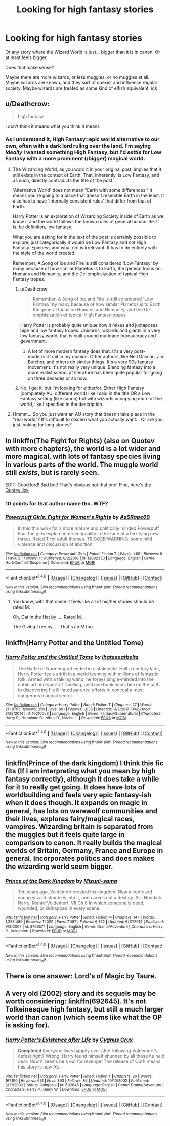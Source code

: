 #+TITLE: Looking for high fantasy stories

* Looking for high fantasy stories
:PROPERTIES:
:Author: panda-goddess
:Score: 15
:DateUnix: 1517504848.0
:DateShort: 2018-Feb-01
:FlairText: Request
:END:
Or any story where the Wizard World is just... bigger than it is in canon. Or at least feels bigger.

Does that make sense?

Maybe there are more wizards, or less muggles, or no muggles at all. Maybe wizards are known, and they sort of coexist and influence regular society. Maybe wizards are treated as some kind of elfish equivalent, idk


** u/Deathcrow:
#+begin_quote
  high fantasy
#+end_quote

I don't think it means what you think it means
:PROPERTIES:
:Author: Deathcrow
:Score: 13
:DateUnix: 1517505801.0
:DateShort: 2018-Feb-01
:END:

*** As I understand it, High Fantasy=epic world alternative to our own, often with a dark lord ruling over the land. I'm saying /ideally/ I wanted something High Fantasy, but I'd /settle/ for Low Fantasy with a more prominent (/bigger) magical world.
:PROPERTIES:
:Author: panda-goddess
:Score: 7
:DateUnix: 1517509388.0
:DateShort: 2018-Feb-01
:END:

**** The Wizarding World, as you word it in your original post, implies that it still exists in the context of Earth. That, inherently, is Low Fantasy, and as such, directly contradicts the title of the post.

'Alternative World' does not mean "Earth with some differences." It means you're going to a place that doesn't resemble Earth in the least. It also has to have 'internally consistent rules' that differ from that of Earth.

Harry Potter is an exploration of Wizarding Society inside of Earth as we know it and the world follows the known rules of general human life. It is, be definition, low fantasy.

What you are asking for in the text of the post is certainly possible to explore, just categorically it would be Low Fantasy and not High Fantasy. Epicness and what not is irrelevant. It has to do entirely with the style of the world created.

Remember, A Song of Ice and Fire is still considered 'Low Fantasy' by many because of how similar Planetos is to Earth, the general focus on Humans and Humanity, and the De-emphisization of typical High Fantasy tropes.
:PROPERTIES:
:Author: TE7
:Score: 6
:DateUnix: 1517511720.0
:DateShort: 2018-Feb-01
:END:

***** u/Deathcrow:
#+begin_quote
  Remember, A Song of Ice and Fire is still considered 'Low Fantasy' by many because of how similar Planetos is to Earth, the general focus on Humans and Humanity, and the De-emphisization of typical High Fantasy tropes
#+end_quote

Harry Potter is probably quite unique how it mixes and juxtaposes high and low fantasy tropes. Unicorns, wizards and giants in a very low fantasy world, that is built around mundane bureaucracy and government.
:PROPERTIES:
:Author: Deathcrow
:Score: 4
:DateUnix: 1517518389.0
:DateShort: 2018-Feb-02
:END:

****** A lot of more modern fantasy does that. It's a very post-modernist trait in my opinion. Other authors, like Neil Gaiman, Jim Butcher, and others do similar things. It's a very 90s fantasy movement. It's not really very unique. Blending fantasy into a more realist school of literature has been quite popular for going on three decades or so now.
:PROPERTIES:
:Author: TE7
:Score: 4
:DateUnix: 1517522160.0
:DateShort: 2018-Feb-02
:END:


***** No, I get it, but I'm looking for either/or. Either High Fantasy (completely AU, different world) like I said in the title OR a Low Fantasy setting (like canon) but with wizards occupying more of the world, like I specified in the description.
:PROPERTIES:
:Author: panda-goddess
:Score: 2
:DateUnix: 1517522107.0
:DateShort: 2018-Feb-02
:END:


**** Hmmm... So you just want an AU story that doesn't take place in the "real world"? It's difficult to discern what you actually want... Or are you just looking for long stories?
:PROPERTIES:
:Author: Deathcrow
:Score: 1
:DateUnix: 1517510833.0
:DateShort: 2018-Feb-01
:END:


** In linkffn(The Fight for Rights) (also on Quotev with more chapters), the world is a lot wider and more magical, with lots of fantasy species living in various parts of the world. The muggle world still /exists/, but is rarely seen.

EDIT: Good lord! Bad bot! That's obvious not that one! Fine, here's [[https://www.quotev.com/story/10314057/Harry-Potter-The-Fight-For-Rights/1][the Quotev link]].
:PROPERTIES:
:Author: Achille-Talon
:Score: 6
:DateUnix: 1517508914.0
:DateShort: 2018-Feb-01
:END:

*** 10 points for that author name tho. WTF?
:PROPERTIES:
:Author: jenorama_CA
:Score: 5
:DateUnix: 1517509469.0
:DateShort: 2018-Feb-01
:END:


*** [[http://www.fanfiction.net/s/12082350/1/][*/Powerpuff Girls: Fight for Women's Rights/*]] by [[https://www.fanfiction.net/u/7400579/AsSRape69][/AsSRape69/]]

#+begin_quote
  In this this work for a more mature and politically minded Powerpuff Fan, the girls explore intersectionality in the face of a terrifying new threat. Rated T for adult themes. TRIGGER WARNING: some mild violence and discussion of abortion.
#+end_quote

^{/Site/: [[http://www.fanfiction.net/][fanfiction.net]] *|* /Category/: Powerpuff Girls *|* /Rated/: Fiction T *|* /Words/: 488 *|* /Reviews/: 8 *|* /Favs/: 2 *|* /Follows/: 1 *|* /Published/: 8/2/2016 *|* /id/: 12082350 *|* /Language/: English *|* /Genre/: Hurt/Comfort/Suspense *|* /Download/: [[http://www.ff2ebook.com/old/ffn-bot/index.php?id=12082350&source=ff&filetype=epub][EPUB]] or [[http://www.ff2ebook.com/old/ffn-bot/index.php?id=12082350&source=ff&filetype=mobi][MOBI]]}

--------------

*FanfictionBot*^{1.4.0} *|* [[[https://github.com/tusing/reddit-ffn-bot/wiki/Usage][Usage]]] | [[[https://github.com/tusing/reddit-ffn-bot/wiki/Changelog][Changelog]]] | [[[https://github.com/tusing/reddit-ffn-bot/issues/][Issues]]] | [[[https://github.com/tusing/reddit-ffn-bot/][GitHub]]] | [[[https://www.reddit.com/message/compose?to=tusing][Contact]]]

^{/New in this version: Slim recommendations using/ ffnbot!slim! /Thread recommendations using/ linksub(thread_id)!}
:PROPERTIES:
:Author: FanfictionBot
:Score: 0
:DateUnix: 1517508933.0
:DateShort: 2018-Feb-01
:END:

**** You know, with that name it feels like all of his/her stories should be rated M.

Oh, Cat in the Hat by .... Rated M.

The Giving Tree by .... That's an M too.
:PROPERTIES:
:Author: MemoryofSelf
:Score: 12
:DateUnix: 1517510121.0
:DateShort: 2018-Feb-01
:END:


** linkffn(Harry Potter and the Untitled Tome)
:PROPERTIES:
:Author: LoL_KK
:Score: 3
:DateUnix: 1517514538.0
:DateShort: 2018-Feb-01
:END:

*** [[http://www.fanfiction.net/s/10210053/1/][*/Harry Potter and the Untitled Tome/*]] by [[https://www.fanfiction.net/u/5608530/Ihateseatbelts][/Ihateseatbelts/]]

#+begin_quote
  The Battle of Nurmengard ended in a stalemate. Half a century later, Harry Potter feels adrift in a world teeming with millions of fantastic folk. Armed with a talking wand, he forays single-minded into the noble art and sport of Duelling, until one book leads him on the path to discovering his ill-fated parents' efforts to conceal a most dangerous magical secret.
#+end_quote

^{/Site/: [[http://www.fanfiction.net/][fanfiction.net]] *|* /Category/: Harry Potter *|* /Rated/: Fiction T *|* /Chapters/: 27 *|* /Words/: 211,879 *|* /Reviews/: 256 *|* /Favs/: 861 *|* /Follows/: 1,035 *|* /Updated/: 11/7/2017 *|* /Published/: 3/23/2014 *|* /id/: 10210053 *|* /Language/: English *|* /Genre/: Fantasy/Supernatural *|* /Characters/: Harry P., Hermione G., Albus D., Neville L. *|* /Download/: [[http://www.ff2ebook.com/old/ffn-bot/index.php?id=10210053&source=ff&filetype=epub][EPUB]] or [[http://www.ff2ebook.com/old/ffn-bot/index.php?id=10210053&source=ff&filetype=mobi][MOBI]]}

--------------

*FanfictionBot*^{1.4.0} *|* [[[https://github.com/tusing/reddit-ffn-bot/wiki/Usage][Usage]]] | [[[https://github.com/tusing/reddit-ffn-bot/wiki/Changelog][Changelog]]] | [[[https://github.com/tusing/reddit-ffn-bot/issues/][Issues]]] | [[[https://github.com/tusing/reddit-ffn-bot/][GitHub]]] | [[[https://www.reddit.com/message/compose?to=tusing][Contact]]]

^{/New in this version: Slim recommendations using/ ffnbot!slim! /Thread recommendations using/ linksub(thread_id)!}
:PROPERTIES:
:Author: FanfictionBot
:Score: 2
:DateUnix: 1517514554.0
:DateShort: 2018-Feb-01
:END:


** linkffn(Prince of the dark kingdom) I think this fic fits (If I am interpreting what you mean by high fantasy correctly), although it does take a while for it to really get going. It does have lots of worldbuilding and feels very epic fantasy-ish when it does though. It expands on magic in general, has lots on werewolf communities and their lives, explores fairy/magical races, vampires. Wizarding britain is separated from the muggles but it feels quite large in comparison to canon. It really builds the magical worlds of Britain, Germany, France and Europe in general. Incorporates politics and does makes the wizarding world seem bigger.
:PROPERTIES:
:Author: dehue
:Score: 2
:DateUnix: 1517541388.0
:DateShort: 2018-Feb-02
:END:

*** [[http://www.fanfiction.net/s/3766574/1/][*/Prince of the Dark Kingdom/*]] by [[https://www.fanfiction.net/u/1355498/Mizuni-sama][/Mizuni-sama/]]

#+begin_quote
  Ten years ago, Voldemort created his kingdom. Now a confused young wizard stumbles into it, and carves out a destiny. AU. Nondark Harry. MentorVoldemort. VII Ch.8 In which someone is dead, wounded, or kidnapped in every scene.
#+end_quote

^{/Site/: [[http://www.fanfiction.net/][fanfiction.net]] *|* /Category/: Harry Potter *|* /Rated/: Fiction M *|* /Chapters/: 147 *|* /Words/: 1,253,480 *|* /Reviews/: 11,029 *|* /Favs/: 7,087 *|* /Follows/: 6,372 *|* /Updated/: 6/17/2014 *|* /Published/: 9/3/2007 *|* /id/: 3766574 *|* /Language/: English *|* /Genre/: Drama/Adventure *|* /Characters/: Harry P., Voldemort *|* /Download/: [[http://www.ff2ebook.com/old/ffn-bot/index.php?id=3766574&source=ff&filetype=epub][EPUB]] or [[http://www.ff2ebook.com/old/ffn-bot/index.php?id=3766574&source=ff&filetype=mobi][MOBI]]}

--------------

*FanfictionBot*^{1.4.0} *|* [[[https://github.com/tusing/reddit-ffn-bot/wiki/Usage][Usage]]] | [[[https://github.com/tusing/reddit-ffn-bot/wiki/Changelog][Changelog]]] | [[[https://github.com/tusing/reddit-ffn-bot/issues/][Issues]]] | [[[https://github.com/tusing/reddit-ffn-bot/][GitHub]]] | [[[https://www.reddit.com/message/compose?to=tusing][Contact]]]

^{/New in this version: Slim recommendations using/ ffnbot!slim! /Thread recommendations using/ linksub(thread_id)!}
:PROPERTIES:
:Author: FanfictionBot
:Score: 2
:DateUnix: 1517541416.0
:DateShort: 2018-Feb-02
:END:


** There is one answer: Lord's of Magic by Taure.
:PROPERTIES:
:Score: 2
:DateUnix: 1517548056.0
:DateShort: 2018-Feb-02
:END:


** A very old (2002) story and its sequels may be worth considering: linkffn(692645). It's not Tolkeinesque high fantasy, but still a much larger world than canon (which seems like what the OP is asking for).
:PROPERTIES:
:Author: __Pers
:Score: 1
:DateUnix: 1517626765.0
:DateShort: 2018-Feb-03
:END:

*** [[http://www.fanfiction.net/s/692645/1/][*/Harry Potter's Existence after Life/*]] by [[https://www.fanfiction.net/u/176562/Cygnus-Crux][/Cygnus Crux/]]

#+begin_quote
  *Completed* Everyone lives happily ever after following Voldemort's defeat right? Wrong! Harry found himself shunned by all those he held dear. Now it seems he's out for revenge! The release of OotP means this story is now AU
#+end_quote

^{/Site/: [[http://www.fanfiction.net/][fanfiction.net]] *|* /Category/: Harry Potter *|* /Rated/: Fiction T *|* /Chapters/: 26 *|* /Words/: 167,190 *|* /Reviews/: 651 *|* /Favs/: 393 *|* /Follows/: 86 *|* /Updated/: 10/10/2002 *|* /Published/: 3/31/2002 *|* /Status/: Complete *|* /id/: 692645 *|* /Language/: English *|* /Genre/: Drama/Adventure *|* /Characters/: Harry P., Ginny W. *|* /Download/: [[http://www.ff2ebook.com/old/ffn-bot/index.php?id=692645&source=ff&filetype=epub][EPUB]] or [[http://www.ff2ebook.com/old/ffn-bot/index.php?id=692645&source=ff&filetype=mobi][MOBI]]}

--------------

*FanfictionBot*^{1.4.0} *|* [[[https://github.com/tusing/reddit-ffn-bot/wiki/Usage][Usage]]] | [[[https://github.com/tusing/reddit-ffn-bot/wiki/Changelog][Changelog]]] | [[[https://github.com/tusing/reddit-ffn-bot/issues/][Issues]]] | [[[https://github.com/tusing/reddit-ffn-bot/][GitHub]]] | [[[https://www.reddit.com/message/compose?to=tusing][Contact]]]

^{/New in this version: Slim recommendations using/ ffnbot!slim! /Thread recommendations using/ linksub(thread_id)!}
:PROPERTIES:
:Author: FanfictionBot
:Score: 1
:DateUnix: 1517626772.0
:DateShort: 2018-Feb-03
:END:
